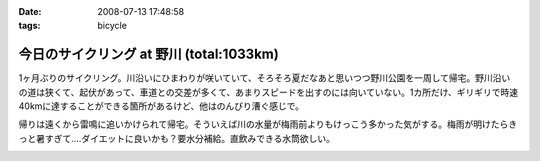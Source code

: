 :date: 2008-07-13 17:48:58
:tags: bicycle

====================================================
今日のサイクリング at 野川 (total:1033km)
====================================================

1ヶ月ぶりのサイクリング。川沿いにひまわりが咲いていて、そろそろ夏だなあと思いつつ野川公園を一周して帰宅。野川沿いの道は狭くて、起伏があって、車道との交差が多くて、あまりスピードを出すのには向いていない。1カ所だけ、ギリギリで時速40kmに達することができる箇所があるけど、他はのんびり漕ぐ感じで。

帰りは遠くから雷鳴に追いかけられて帰宅。そういえば川の水量が梅雨前よりもけっこう多かった気がする。梅雨が明けたらきっと暑すぎて‥‥ダイエットに良いかも？要水分補給。直飲みできる水筒欲しい。


.. :extend type: text/html
.. :extend:



.. image:: 20080713_nogawa_himawari.*
   :width: 33%

.. image:: 20080713_nogawa_kamo.*
   :width: 33%

.. image:: 20080713_nogawa_kouen_curve.*
   :width: 33%

